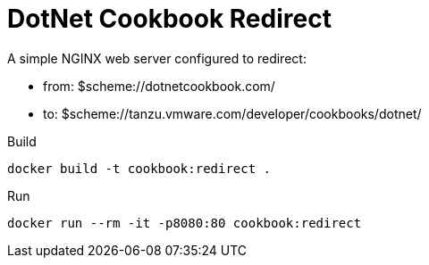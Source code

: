 = DotNet Cookbook Redirect

A simple NGINX web server configured to redirect:

* from: $scheme://dotnetcookbook.com/
* to: $scheme://tanzu.vmware.com/developer/cookbooks/dotnet/


.Build
----
docker build -t cookbook:redirect .
----

.Run
----
docker run --rm -it -p8080:80 cookbook:redirect
----
